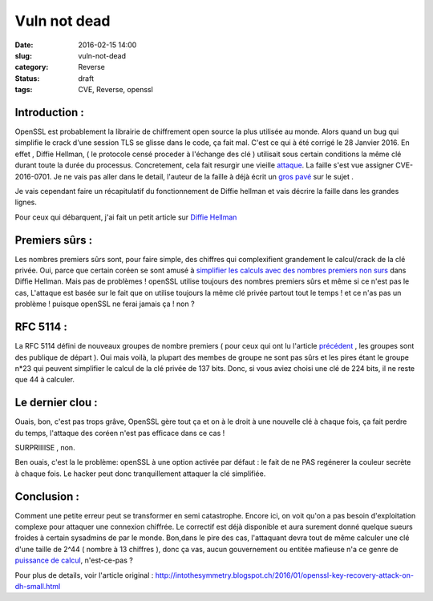 Vuln not dead
######################
:date: 2016-02-15 14:00
:slug: vuln-not-dead
:category: Reverse
:status: draft
:tags: CVE, Reverse, openssl

Introduction :
~~~~~~~~~~~~~~

OpenSSL est probablement la librairie de chiffrement open source la plus utilisée au monde. Alors quand un bug qui simplifie le crack d'une session TLS se glisse dans le code, ça fait mal. C'est ce qui à été corrigé le 28 Janvier 2016.
En effet , Diffie Hellman, ( le protocole censé proceder à l'échange des clé ) utilisait sous certain conditions la même clé durant toute la durée du processus. Concretement, cela fait resurgir une vieille `attaque <http://citeseerx.ist.psu.edu/viewdoc/summary?doi=10.1.1.44.5296>`_.
La faille s'est vue assigner CVE-2016-0701.
Je ne vais pas aller dans le detail, l'auteur de la faille à déjà écrit un `gros pavé <http://intothesymmetry.blogspot.ch/2016/01/openssl-key-recovery-attack-on-dh-small.html>`_ sur le sujet .

Je vais cependant faire un récapitulatif du fonctionnement de Diffie hellman et vais décrire la faille dans les grandes lignes.

Pour ceux qui débarquent, j'ai fait un petit article sur `Diffie Hellman <{filename}/diffie-hellman-explique-a-ma-mere.rst>`_

Premiers sûrs :
~~~~~~~~~~~~~~~

Les nombres premiers sûrs sont, pour faire simple, des chiffres qui complexifient grandement le calcul/crack de la clé privée. Oui, parce que certain coréen se sont amusé à `simplifier les calculs avec des nombres premiers non surs <http://citeseerx.ist.psu.edu/viewdoc/summary?doi=10.1.1.44.5296>`_ dans Diffie Hellman.
Mais pas de problèmes ! openSSL utilise toujours des nombres premiers sûrs et même si ce n'est pas le cas, L'attaque est basée sur le fait que on utilise toujours la même clé privée partout tout le temps ! et ce n'as pas un problème ! puisque openSSL ne ferai jamais ça ! non ?


RFC 5114 :
~~~~~~~~~~

La RFC 5114 défini de nouveaux groupes de nombre premiers ( pour ceux qui ont lu l'article `précédent <{filename}/diffie-hellman-explique-a-ma-mere.rst>`_ , les groupes sont des publique de départ ).
Oui mais voilà, la plupart des membes de groupe ne sont pas sûrs et les pires étant le groupe n*23 qui peuvent simplifier le calcul de la clé privée de 137 bits. Donc, si vous aviez choisi une clé de 224 bits, il ne reste que 44 à calculer.

Le dernier clou :
~~~~~~~~~~~~~~~~~

Ouais, bon, c'est pas trops grâve, OpenSSL gère tout ça et on à le droit à une nouvelle clé à chaque fois, ça fait perdre du temps, l'attaque des coréen n'est pas efficace dans ce cas !

SURPRIIIISE , non.

Ben ouais, c'est la le problème: openSSL à une option activée par défaut : le fait de ne PAS regénerer la couleur secrète à chaque fois. Le hacker peut donc tranquillement attaquer la clé simplifiée.

Conclusion :
~~~~~~~~~~~~

Comment une petite erreur peut se transformer en semi catastrophe.
Encore ici, on voit qu'on a pas besoin d'exploitation complexe pour attaquer une connexion chiffrée.
Le correctif est déjà disponible et aura surement donné quelque sueurs froides à certain sysadmins de par le monde.
Bon,dans le pire des cas, l'attaquant devra tout de même calculer une clé d'une taille de 2^44 ( nombre à 13 chiffres ), donc ça vas, aucun gouvernement ou entitée mafieuse n'a ce genre de `puissance de calcul <http://www.top500.org/lists/2015/11/>`_, n'est-ce-pas ?


Pour plus de details, voir l'article original :
http://intothesymmetry.blogspot.ch/2016/01/openssl-key-recovery-attack-on-dh-small.html
